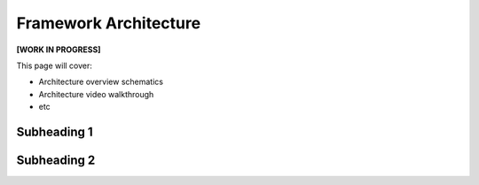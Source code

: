 Framework Architecture
======================

**[WORK IN PROGRESS]**

This page will cover:

* Architecture overview schematics
* Architecture video walkthrough
* etc



Subheading 1
------------

Subheading 2
------------

